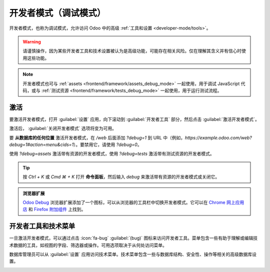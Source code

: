 .. _developer-mode:

===========================
开发者模式（调试模式）
===========================

开发者模式，也称为调试模式，允许访问 Odoo 中的高级 :ref:`工具和设置 <developer-mode/tools>`。

.. warning::
   请谨慎操作，因为某些开发者工具和技术设置被认为是高级功能，可能存在相关风险。仅在理解其含义并有信心时使用这些功能。

.. note::
   开发者模式也可与 :ref:`assets <frontend/framework/assets_debug_mode>` 一起使用，用于调试 JavaScript 代码，或与 :ref:`测试资源 <frontend/framework/tests_debug_mode>` 一起使用，用于运行测试流程。

.. _developer-mode/activation:

激活
=====

要激活开发者模式，打开 :guilabel:`设置` 应用，向下滚动到 :guilabel:`开发者工具` 部分，然后点击 :guilabel:`激活开发者模式`。

激活后， :guilabel:`关闭开发者模式` 选项将变为可用。

.. image:: developer_mode/settings.png
   :alt: 在设置应用中激活开发者模式

要 **从数据库的任何位置** 激活开发者模式，在 `/web` 后面添加 `?debug=1` 到 URL 中（例如，`https://example.odoo.com/web?debug=1#action=menu&cids=1`）。要禁用它，请使用 `?debug=0`。

使用 `?debug=assets` 激活带有资源的开发者模式，使用 `?debug=tests` 激活带有测试资源的开发者模式。

.. tip::
   按 `Ctrl + K` 或 `Cmd ⌘ + K` 打开 **命令面板**，然后输入 `debug` 来激活带有资源的开发者模式或关闭它。

.. admonition:: 浏览器扩展

   `Odoo Debug <https://github.com/Droggol/OdooDebug>`_ 浏览器扩展添加了一个图标，可以从浏览器的工具栏中切换开发者模式。它可以在 `Chrome 网上应用店 <https://chromewebstore.google.com/detail/odoo-debug/hmdmhilocobgohohpdpolmibjklfgkbi>`_ 和 `Firefox 附加组件 <https://addons.mozilla.org/firefox/addon/odoo-debug/>`_ 上找到。

.. _developer-mode/tools:

开发者工具和技术菜单
=====================

一旦激活开发者模式，可以通过点击 :icon:`fa-bug` :guilabel:`(bug)` 图标来访问开发者工具。菜单包含一些有助于理解或编辑技术数据的工具，如视图的字段、筛选器或操作。可用选项取决于从何处访问菜单。

.. image:: developer_mode/tools.png
   :alt: 访问开发者工具

数据库管理员可以从 :guilabel:`设置` 应用访问技术菜单。技术菜单包含一些与数据库结构、安全性、操作等相关的高级数据库设置。

.. image:: developer_mode/technical.png
   :alt: 访问技术菜单
